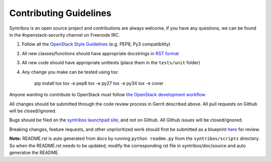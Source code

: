 =======================
Contributing Guidelines
=======================

Syntribos is an open source project and contributions are always
welcome, if you have any questions, we can be found in the
#openstack-security channel on Freenode IRC.

1. Follow all the `OpenStack Style Guidelines <http://docs.openstack.org/developer/hacking/>`__
   (e.g. PEP8, Py3 compatibility)
2. All new classes/functions should have appropriate docstrings in
   `RST format <https://pythonhosted.org/an_example_pypi_project/sphinx.html>`__
3. All new code should have appropriate unittests (place them in the
   ``tests/unit`` folder)

4. Any change you make can be tested using tox:

    pip install tox
    tox -e pep8
    tox -e py27
    tox -e py34
    tox -e cover

Anyone wanting to contribute to OpenStack must follow
`the OpenStack development workflow <http://docs.openstack.org/infra/manual/developers.html#development-workflow>`__

All changes should be submitted through the code review process in Gerrit
described above. All pull requests on Github will be closed/ignored.

Bugs should be filed on the `syntribos launchpad site <https://bugs.launchpad.net/syntribos>`__,
and not on Github. All Github issues will be closed/ignored.

Breaking changes, feature requests, and other unprioritized work should first be
submitted as a blueprint `here <https://blueprints.launchpad.net/syntribos>`__
for review.


**Note:** README.rst is auto generated from docs by running ``python readme.py``
from the ``syntribos/scripts`` directory. So when the README.rst needs to be updated;
modify the corresponding rst file in syntribos/doc/source and auto generatoe the README.
